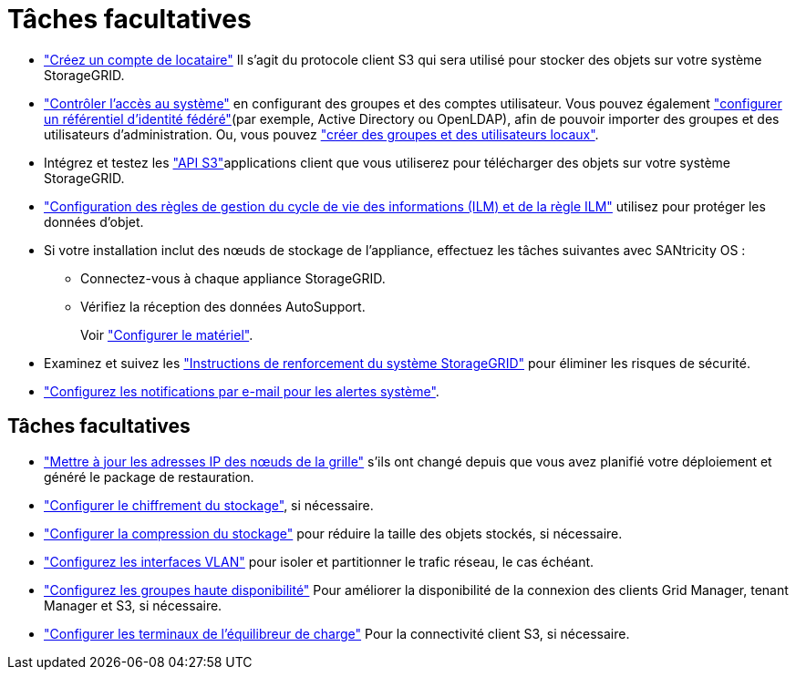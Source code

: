= Tâches facultatives
:allow-uri-read: 


* link:../admin/managing-tenants.html["Créez un compte de locataire"] Il s'agit du protocole client S3 qui sera utilisé pour stocker des objets sur votre système StorageGRID.
* link:../admin/controlling-storagegrid-access.html["Contrôler l'accès au système"] en configurant des groupes et des comptes utilisateur. Vous pouvez également link:../admin/using-identity-federation.html["configurer un référentiel d'identité fédéré"](par exemple, Active Directory ou OpenLDAP), afin de pouvoir importer des groupes et des utilisateurs d'administration. Ou, vous pouvez link:../admin/managing-users.html#create-a-local-user["créer des groupes et des utilisateurs locaux"].
* Intégrez et testez les link:../s3/configuring-tenant-accounts-and-connections.html["API S3"]applications client que vous utiliserez pour télécharger des objets sur votre système StorageGRID.
* link:../ilm/index.html["Configuration des règles de gestion du cycle de vie des informations (ILM) et de la règle ILM"] utilisez pour protéger les données d'objet.
* Si votre installation inclut des nœuds de stockage de l'appliance, effectuez les tâches suivantes avec SANtricity OS :
+
** Connectez-vous à chaque appliance StorageGRID.
** Vérifiez la réception des données AutoSupport.
+
Voir https://docs.netapp.com/us-en/storagegrid-appliances/installconfig/configuring-hardware.html["Configurer le matériel"^].



* Examinez et suivez les link:../harden/index.html["Instructions de renforcement du système StorageGRID"] pour éliminer les risques de sécurité.
* link:../monitor/email-alert-notifications.html["Configurez les notifications par e-mail pour les alertes système"].




== Tâches facultatives

* link:../maintain/changing-ip-addresses-and-mtu-values-for-all-nodes-in-grid.html["Mettre à jour les adresses IP des nœuds de la grille"] s'ils ont changé depuis que vous avez planifié votre déploiement et généré le package de restauration.
* link:../admin/changing-network-options-object-encryption.html["Configurer le chiffrement du stockage"], si nécessaire.
* link:../admin/configuring-stored-object-compression.html["Configurer la compression du stockage"] pour réduire la taille des objets stockés, si nécessaire.
* link:../admin/configure-vlan-interfaces.html["Configurez les interfaces VLAN"] pour isoler et partitionner le trafic réseau, le cas échéant.
* link:../admin/configure-high-availability-group.html["Configurez les groupes haute disponibilité"] Pour améliorer la disponibilité de la connexion des clients Grid Manager, tenant Manager et S3, si nécessaire.
* link:../admin/configuring-load-balancer-endpoints.html["Configurer les terminaux de l'équilibreur de charge"] Pour la connectivité client S3, si nécessaire.

